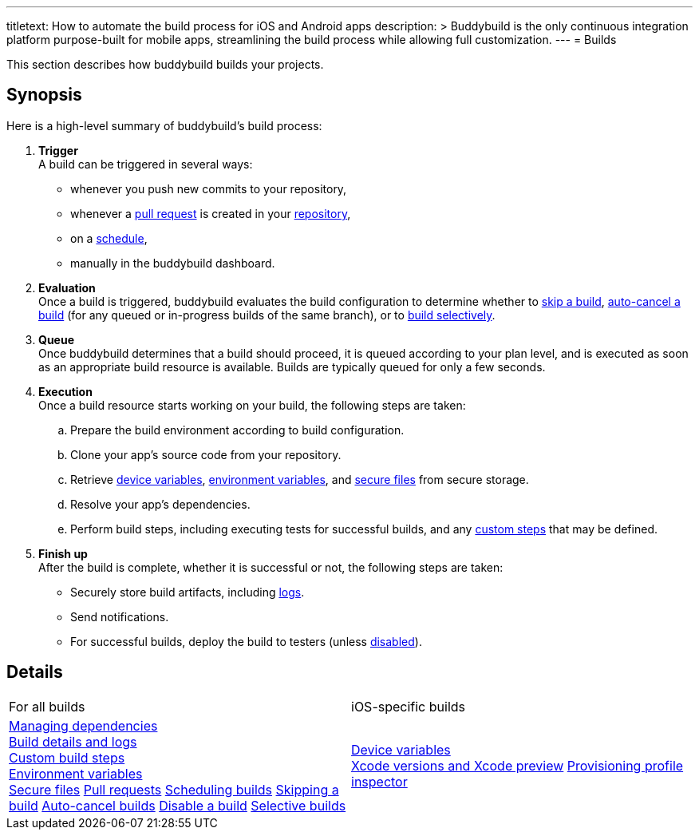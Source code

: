 ---
titletext: How to automate the build process for iOS and Android apps
description: >
  Buddybuild is the only continuous integration platform purpose-built
  for mobile apps, streamlining the build process while allowing full
  customization.
---
= Builds

This section describes how buddybuild builds your projects.

== Synopsis

Here is a high-level summary of buddybuild's build process:

. **Trigger** +
  A build can be triggered in several ways:
+
--
- whenever you push new commits to your repository,

- whenever a link:pull_requests.adoc[pull request] is created in your
  link:../repository/README.adoc[repository],

- on a link:schedule_builds.adoc[schedule],

- manually in the buddybuild dashboard.
--

. **Evaluation** +
  Once a build is triggered, buddybuild evaluates the build
  configuration to determine whether to link:skip_a_build.adoc[skip a
  build], link:auto-cancel_builds.adoc[auto-cancel a build] (for any
  queued or in-progress builds of the same branch), or to
  link:selective_builds.adoc[build selectively].

. **Queue** +
  Once buddybuild determines that a build should proceed, it is queued
  according to your plan level, and is executed as soon as an
  appropriate build resource is available. Builds are typically queued
  for only a few seconds.

. **Execution** +
  Once a build resource starts working on your build, the following
  steps are taken:
+
--
[loweralpha]
. Prepare the build environment according to build configuration.

. Clone your app's source code from your repository.

. Retrieve link:secrets/device_variables.adoc[device variables],
  link:secrets/environment_variables.adoc[environment variables], and
  link:secrets/secure_files.adoc[secure files] from secure storage.

. Resolve your app's dependencies.

. Perform build steps, including executing tests for successful builds,
  and any link:custom_build_steps.adoc[custom steps] that may be
  defined.
--

. **Finish up** +
  After the build is complete, whether it is successful or not, the
  following steps are taken:
+
--
- Securely store build artifacts, including link:build_logs.adoc[logs].

- Send notifications.

- For successful builds, deploy the build to testers (unless
  link:disable_a_build.adoc[disabled]).
--


== Details

[cols="1a,1a",options="headers"]
|===
| For all builds
| iOS-specific builds

| link:dependencies/README.adoc[Managing dependencies] +
  link:build_logs.adoc[Build details and logs] +
  link:custom_build_steps.adoc[Custom build steps] +
  link:secrets/environment_variables.adoc[Environment variables] +
  link:secrets/secure_files.adoc[Secure files]
  link:pull_requests.adoc[Pull requests]
  link:schedule_builds.adoc[Scheduling builds]
  link:skip_a_build.adoc[Skipping a build]
  link:auto-cancel_builds.adoc[Auto-cancel builds]
  link:disable_a_build.adoc[Disable a build]
  link:selective_builds.adoc[Selective builds]

| link:secrets/device_variables.adoc[Device variables] +
  link:xcode_versions.adoc[Xcode versions and Xcode preview]
  link:provisioning_profile_explorer.adoc[Provisioning profile
  inspector]
|===

